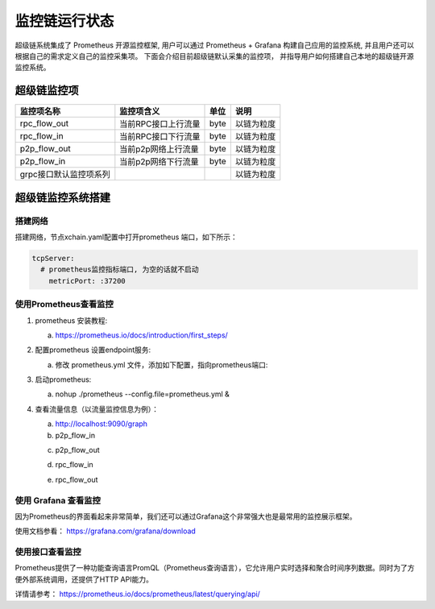 监控链运行状态
==============

超级链系统集成了 Prometheus 开源监控框架, 用户可以通过 Prometheus + Grafana 构建自己应用的监控系统, 并且用户还可以根据自己的需求定义自己的监控采集项。 下面会介绍目前超级链默认采集的监控项， 并指导用户如何搭建自己本地的超级链开源监控系统。

超级链监控项
--------------

+-----------------------+--------------------+-----+-----------+
|监控项名称             |监控项含义          |单位 |说明       |
+=======================+====================+=====+===========+
|rpc_flow_out           |当前RPC接口上行流量 |byte |以链为粒度 |
+-----------------------+--------------------+-----+-----------+
|rpc_flow_in            |当前RPC接口下行流量 |byte |以链为粒度 |
+-----------------------+--------------------+-----+-----------+
|p2p_flow_out           |当前p2p网络上行流量 |byte |以链为粒度 |
+-----------------------+--------------------+-----+-----------+
|p2p_flow_in            |当前p2p网络下行流量 |byte |以链为粒度 |
+-----------------------+--------------------+-----+-----------+
|grpc接口默认监控项系列 |                    |     |以链为粒度 |
+-----------------------+--------------------+-----+-----------+

超级链监控系统搭建
--------------------

搭建网络
>>>>>>>>>

搭建网络，节点xchain.yaml配置中打开prometheus 端口，如下所示：

.. code-block:: bash
    
    tcpServer:
      # prometheus监控指标端口, 为空的话就不启动
        metricPort: :37200

使用Prometheus查看监控
>>>>>>>>>>>>>>>>>>>>>>>>

1. prometheus 安装教程:

   a. https://prometheus.io/docs/introduction/first_steps/
#. 配置prometheus 设置endpoint服务:

   a. 修改 prometheus.yml 文件，添加如下配置，指向prometheus端口:

   .. image:: /images/monitoring-1.png  
       :align: center


#. 启动prometheus:

   a. nohup ./prometheus --config.file=prometheus.yml &
#. 查看流量信息（以流量监控信息为例）：
   
   a. http://localhost:9090/graph
   
   b. p2p_flow_in 

   .. image:: /images/monitoring-2.png 
       :align: center


   c. p2p_flow_out

   .. image:: /images/monitoring-3.png
       :align: center


   d. rpc_flow_in

   .. image:: /images/monitoring-4.png
       :align: center


   e. rpc_flow_out

   .. image:: /images/monitoring-5.png
       :align: center

使用 Grafana 查看监控
>>>>>>>>>>>>>>>>>>>>

因为Prometheus的界面看起来非常简单，我们还可以通过Grafana这个非常强大也是最常用的监控展示框架。

使用文档参看： https://grafana.com/grafana/download

使用接口查看监控
>>>>>>>>>>>>>>>>>

Prometheus提供了一种功能查询语言PromQL（Prometheus查询语言），它允许用户实时选择和聚合时间序列数据。同时为了方便外部系统调用，还提供了HTTP API能力。

详情请参考： https://prometheus.io/docs/prometheus/latest/querying/api/

